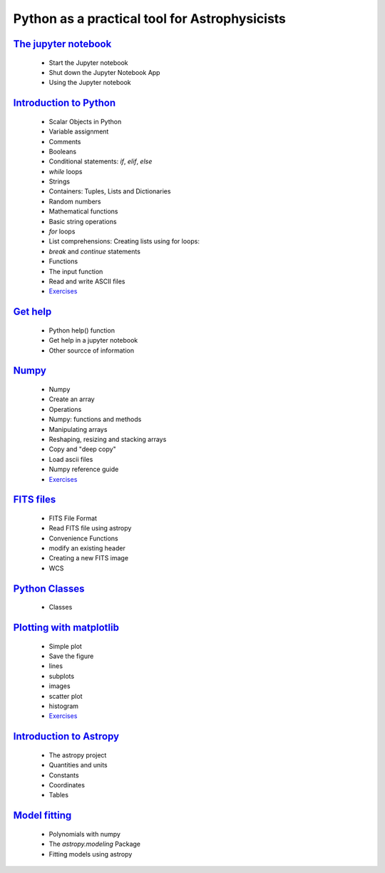 
##############################################
Python as a practical tool for Astrophysicists
##############################################
`The jupyter notebook <NOTEBOOKS/01_NOTEBOOK/JupyterNotebook.ipynb>`_
_____
 - Start the Jupyter notebook
 - Shut down the Jupyter Notebook App
 - Using the Jupyter notebook
`Introduction to Python <NOTEBOOKS/02_PYTHON_INTRO/python_intro.ipynb>`_
_____
 - Scalar Objects in Python
 - Variable assignment
 - Comments
 - Booleans
 - Conditional statements: `if`, `elif`, `else`
 - `while` loops
 - Strings
 - Containers: Tuples, Lists and Dictionaries
 - Random numbers
 - Mathematical functions
 - Basic string operations
 - `for` loops
 - List comprehensions: Creating lists using for loops:
 - `break` and `continue` statements
 - Functions
 - The input function
 - Read and write ASCII files
 - `Exercises <NOTEBOOKS/02_PYTHON_INTRO/Exercises.ipynb>`_
`Get help <NOTEBOOKS/03_GET_HELP/get_help.ipynb>`_
_____
 - Python help() function
 - Get help in a jupyter notebook
 - Other sourcce of information
`Numpy <NOTEBOOKS/04_NUMPY/numpy.ipynb>`_
_____
 - Numpy
 - Create an array
 - Operations
 - Numpy: functions and methods
 - Manipulating arrays
 - Reshaping, resizing and stacking arrays
 - Copy and "deep copy"
 - Load  ascii files
 - Numpy reference guide
 - `Exercises <NOTEBOOKS/04_NUMPY/Exercises.ipynb>`_
`FITS files <NOTEBOOKS/05_FITS_FILES/fits_files.ipynb>`_
_____
 - FITS File Format
 - Read FITS file using astropy
 - Convenience Functions
 - modify an existing header
 - Creating a new FITS image
 - WCS
`Python Classes <NOTEBOOKS/06_CLASSES/classes.ipynb>`_
_____
 - Classes
`Plotting with matplotlib <NOTEBOOKS/07_MATPLOTLIB/matplotlib.ipynb>`_
_____
 - Simple plot
 - Save the figure
 - lines
 - subplots
 - images
 - scatter plot
 - histogram
 - `Exercises <NOTEBOOKS/07_MATPLOTLIB/Exercises.ipynb>`_
`Introduction to Astropy <NOTEBOOKS/08_ASTROPY/astropy.ipynb>`_
_____
 - The astropy project
 - Quantities and units
 - Constants
 - Coordinates
 - Tables
`Model fitting <NOTEBOOKS/09_MODEL_FITTING/Model_Fitting.ipynb>`_
_____
 - Polynomials with numpy
 - The `astropy.modeling` Package
 - Fitting models using astropy
